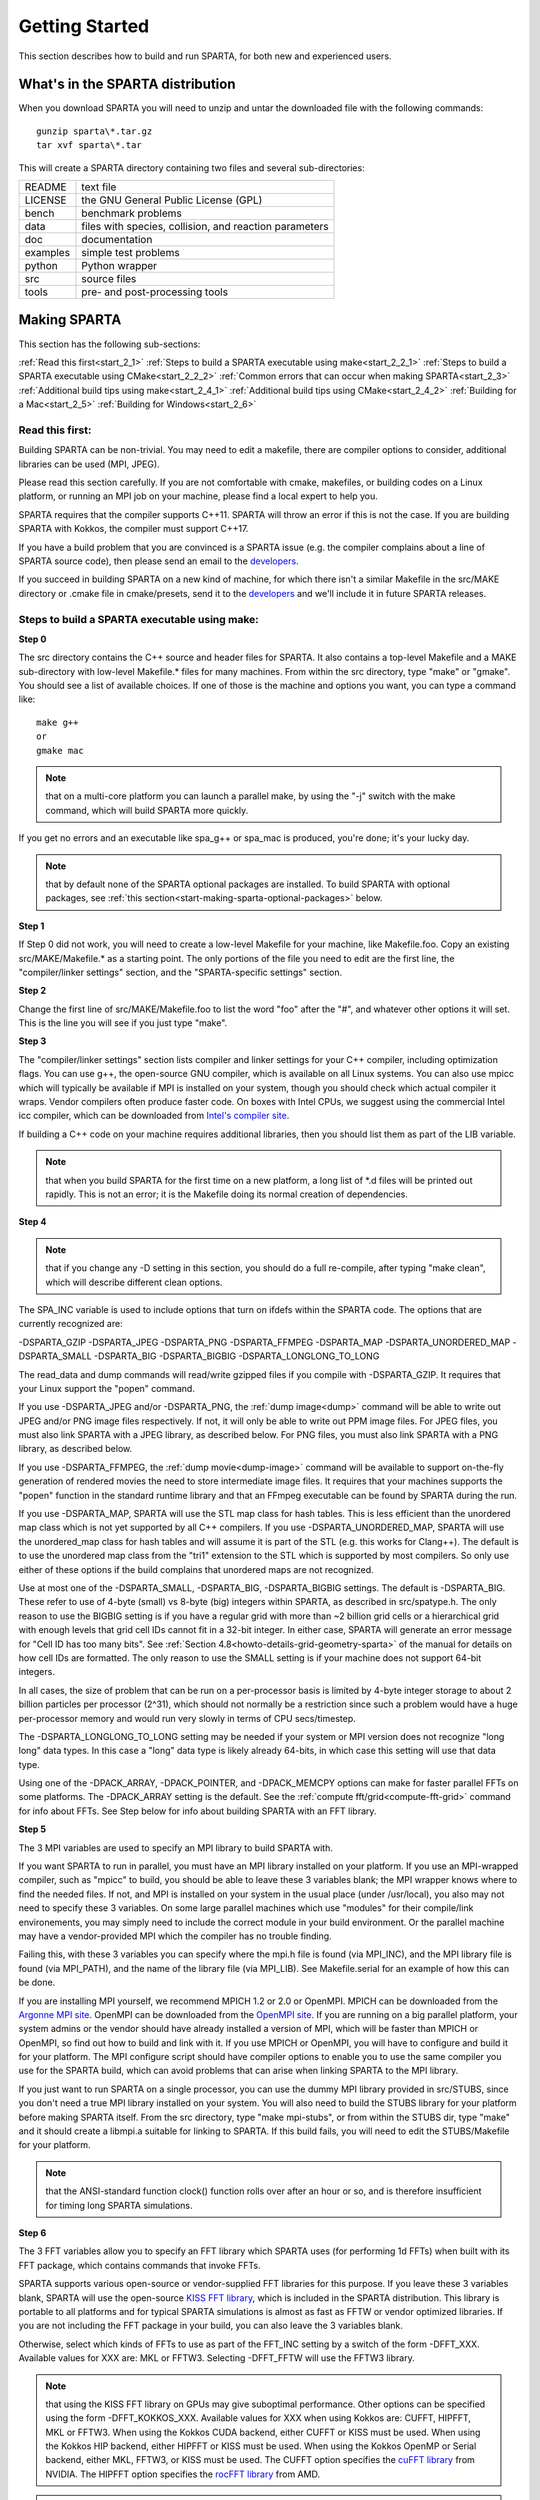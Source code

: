 

.. _start-getting-started:

###############
Getting Started
###############

This section describes how to build and run SPARTA, for both new and
experienced users.

.. _start-what's-sparta-distributi:

*********************************
What's in the SPARTA distribution
*********************************

When you download SPARTA you will need to unzip and untar the
downloaded file with the following commands:

::

   gunzip sparta\*.tar.gz 
   tar xvf sparta\*.tar

This will create a SPARTA directory containing two files and several
sub-directories:

.. list-table::
   :header-rows: 0

   * - README
     -  text file
   * - LICENSE
     -  the GNU General Public License (GPL)
   * - bench
     -  benchmark problems
   * - data
     -  files with species, collision, and reaction parameters
   * - doc
     -  documentation
   * - examples
     -  simple test problems
   * - python
     -  Python wrapper
   * - src
     -  source files
   * - tools
     -  pre- and post-processing tools

.. _start-making-sparta:

*************
Making SPARTA
*************

This section has the following sub-sections:

:ref:`Read this first<start_2_1>`
:ref:`Steps to build a SPARTA executable using make<start_2_2_1>`
:ref:`Steps to build a SPARTA executable using CMake<start_2_2_2>`
:ref:`Common errors that can occur when making SPARTA<start_2_3>`
:ref:`Additional build tips using make<start_2_4_1>`
:ref:`Additional build tips using CMake<start_2_4_2>`
:ref:`Building for a Mac<start_2_5>`
:ref:`Building for Windows<start_2_6>`

.. _start-read-first:

Read this first:
================

.. _start_2_1:

Building SPARTA can be non-trivial.  You may need to edit a makefile,
there are compiler options to consider, additional libraries can be
used (MPI, JPEG).

Please read this section carefully.  If you are not comfortable with
cmake, makefiles, or building codes on a Linux platform, or running an MPI
job on your machine, please find a local expert to help you.

SPARTA requires that the compiler supports C++11. SPARTA will throw an error
if this is not the case. If you are building SPARTA with Kokkos, the compiler
must support C++17.

If you have a build problem that you are convinced is a SPARTA issue
(e.g. the compiler complains about a line of SPARTA source code), then
please send an email to the
`developers <http://sparta.sandia.gov/authors.html>`__.

If you succeed in building SPARTA on a new kind of machine, for which
there isn't a similar Makefile in the src/MAKE directory or .cmake file
in cmake/presets, send it to the 
`developers <http://sparta.sandia.gov/authors.html>`__ and we'll include it in future SPARTA releases.

.. _start-steps-build-sparta-executable:

Steps to build a SPARTA executable using make:
==============================================

.. _start_2_2_1:

**Step 0**

The src directory contains the C++ source and header files for SPARTA.
It also contains a top-level Makefile and a MAKE sub-directory with
low-level Makefile.\* files for many machines.  From within the src
directory, type "make" or "gmake".  You should see a list of available
choices.  If one of those is the machine and options you want, you can
type a command like:

::

   make g++
   or
   gmake mac

.. note::

  that on a multi-core platform you can launch a parallel make, by
  using the "-j" switch with the make command, which will build SPARTA
  more quickly.

If you get no errors and an executable like spa_g++ or spa_mac is
produced, you're done; it's your lucky day.

.. note::

  that by default none of the SPARTA optional packages are
  installed.  To build SPARTA with optional packages, see :ref:`this   section<start-making-sparta-optional-packages>` below.

**Step 1**

If Step 0 did not work, you will need to create a low-level Makefile
for your machine, like Makefile.foo.  Copy an existing
src/MAKE/Makefile.\* as a starting point.  The only portions of the
file you need to edit are the first line, the "compiler/linker
settings" section, and the "SPARTA-specific settings" section.

**Step 2**

Change the first line of src/MAKE/Makefile.foo to list the word "foo"
after the "#", and whatever other options it will set.  This is the
line you will see if you just type "make".

**Step 3**

The "compiler/linker settings" section lists compiler and linker
settings for your C++ compiler, including optimization flags.  You can
use g++, the open-source GNU compiler, which is available on all Linux
systems.  You can also use mpicc which will typically be available if
MPI is installed on your system, though you should check which actual
compiler it wraps.  Vendor compilers often produce faster code.  On
boxes with Intel CPUs, we suggest using the commercial Intel icc
compiler, which can be downloaded from `Intel's compiler site <http://www.intel.com/software/products/noncom>`__.

If building a C++ code on your machine requires additional libraries,
then you should list them as part of the LIB variable.

.. note::

  that when you build SPARTA for
  the first time on a new platform, a long list of \*.d files will be
  printed out rapidly.  This is not an error; it is the Makefile doing
  its normal creation of dependencies.

**Step 4**

.. note::

  that
  if you change any -D setting in this section, you should do a full
  re-compile, after typing "make clean", which will describe different
  clean options.

The SPA_INC variable is used to include options that turn on ifdefs
within the SPARTA code.  The options that are currently recognized are:

-DSPARTA_GZIP
-DSPARTA_JPEG
-DSPARTA_PNG
-DSPARTA_FFMPEG
-DSPARTA_MAP
-DSPARTA_UNORDERED_MAP
-DSPARTA_SMALL
-DSPARTA_BIG
-DSPARTA_BIGBIG
-DSPARTA_LONGLONG_TO_LONG

The read_data and dump commands will read/write gzipped files if you
compile with -DSPARTA_GZIP.  It requires that your Linux support the
"popen" command.

If you use -DSPARTA_JPEG and/or -DSPARTA_PNG, the :ref:`dump image<dump>` command will be able to write out JPEG and/or PNG
image files respectively. If not, it will only be able to write out
PPM image files.  For JPEG files, you must also link SPARTA with a
JPEG library, as described below.  For PNG files, you must also link
SPARTA with a PNG library, as described below.

If you use -DSPARTA_FFMPEG, the :ref:`dump movie<dump-image>` command
will be available to support on-the-fly generation of rendered movies
the need to store intermediate image files.  It requires that your
machines supports the "popen" function in the standard runtime library
and that an FFmpeg executable can be found by SPARTA during the run.

If you use -DSPARTA_MAP, SPARTA will use the STL map class for hash
tables.  This is less efficient than the unordered map class which is
not yet supported by all C++ compilers.  If you use
-DSPARTA_UNORDERED_MAP, SPARTA will use the unordered_map class for
hash tables and will assume it is part of the STL (e.g. this works for
Clang++).  The default is to use the unordered map class from the
"tri1" extension to the STL which is supported by most compilers.  So
only use either of these options if the build complains that unordered
maps are not recognized.

Use at most one of the -DSPARTA_SMALL, -DSPARTA_BIG, -DSPARTA_BIGBIG
settings.  The default is -DSPARTA_BIG.  These refer to use of 4-byte
(small) vs 8-byte (big) integers within SPARTA, as described in
src/spatype.h.  The only reason to use the BIGBIG setting is if you
have a regular grid with more than ~2 billion grid cells or a
hierarchical grid with enough levels that grid cell IDs cannot fit in
a 32-bit integer.  In either case, SPARTA will generate an error
message for "Cell ID has too many bits".  See :ref:`Section 4.8<howto-details-grid-geometry-sparta>` of the manual for details on how cell
IDs are formatted.  The only reason to use the SMALL setting is if
your machine does not support 64-bit integers.

In all cases, the size of problem that can be run on a per-processor
basis is limited by 4-byte integer storage to about 2 billion
particles per processor (2^31), which should not normally be a
restriction since such a problem would have a huge per-processor
memory and would run very slowly in terms of CPU secs/timestep.

The -DSPARTA_LONGLONG_TO_LONG setting may be needed if your system or
MPI version does not recognize "long long" data types.  In this case a
"long" data type is likely already 64-bits, in which case this setting
will use that data type.

Using one of the -DPACK_ARRAY, -DPACK_POINTER, and -DPACK_MEMCPY
options can make for faster parallel FFTs on some platforms.  The
-DPACK_ARRAY setting is the default.  See the :ref:`compute fft/grid<compute-fft-grid>` command for info about FFTs.  See Step
below for info about building SPARTA with an FFT library.

**Step 5**

The 3 MPI variables are used to specify an MPI library to build SPARTA
with.

If you want SPARTA to run in parallel, you must have an MPI library
installed on your platform.  If you use an MPI-wrapped compiler, such
as "mpicc" to build, you should be able to leave these 3 variables
blank; the MPI wrapper knows where to find the needed files.  If not,
and MPI is installed on your system in the usual place (under
/usr/local), you also may not need to specify these 3 variables.  On
some large parallel machines which use "modules" for their
compile/link environements, you may simply need to include the correct
module in your build environment.  Or the parallel machine may have a
vendor-provided MPI which the compiler has no trouble finding.

Failing this, with these 3 variables you can specify where the mpi.h
file is found (via MPI_INC), and the MPI library file is found (via
MPI_PATH), and the name of the library file (via MPI_LIB).  See
Makefile.serial for an example of how this can be done.

If you are installing MPI yourself, we recommend MPICH 1.2 or 2.0 or
OpenMPI.  MPICH can be downloaded from the `Argonne MPI site <https://www.mpich.org>`__.  OpenMPI can be downloaded from the
`OpenMPI site <http://www.open-mpi.org>`__.  If you are running on a big
parallel platform, your system admins or the vendor should have
already installed a version of MPI, which will be faster than MPICH or
OpenMPI, so find out how to build and link with it.  If you use MPICH
or OpenMPI, you will have to configure and build it for your platform.
The MPI configure script should have compiler options to enable you to
use the same compiler you use for the SPARTA build, which can avoid
problems that can arise when linking SPARTA to the MPI library.

If you just want to run SPARTA on a single processor, you can use the
dummy MPI library provided in src/STUBS, since you don't need a true
MPI library installed on your system.  You will also need to build the
STUBS library for your platform before making SPARTA itself.  From the
src directory, type "make mpi-stubs", or from within the STUBS dir,
type "make" and it should create a libmpi.a suitable for linking to
SPARTA.  If this build fails, you will need to edit the STUBS/Makefile
for your platform.

.. note::

  that the ANSI-standard function clock() function rolls
  over after an hour or so, and is therefore insufficient for timing
  long SPARTA simulations.

**Step 6**

The 3 FFT variables allow you to specify an FFT library which SPARTA
uses (for performing 1d FFTs) when built with its FFT package, which
contains commands that invoke FFTs.

SPARTA supports various open-source or vendor-supplied FFT libraries
for this purpose.  If you leave these 3 variables blank, SPARTA will
use the open-source `KISS FFT library <http://kissfft.sf.net>`__, which is
included in the SPARTA distribution.  This library is portable to all
platforms and for typical SPARTA simulations is almost as fast as FFTW
or vendor optimized libraries.  If you are not including the FFT
package in your build, you can also leave the 3 variables blank.

Otherwise, select which kinds of FFTs to use as part of the FFT_INC
setting by a switch of the form -DFFT_XXX. 
Available values for XXX
are: MKL or FFTW3.
Selecting -DFFT_FFTW will use the FFTW3 library.

.. note::

  that using the KISS FFT library on GPUs may give
  suboptimal performance. Other options can be specified using the form
  -DFFT_KOKKOS_XXX. Available values for XXX when using Kokkos are: CUFFT,
  HIPFFT, MKL or FFTW3. When using the Kokkos CUDA backend, either CUFFT
  or KISS must be used. When using the Kokkos HIP backend, either HIPFFT
  or KISS must be used. When using the Kokkos OpenMP or Serial backend,
  either MKL, FFTW3, or KISS must be used. The CUFFT option specifies the
  `cuFFT library <https://developer.nvidia.com/cufft>`__ from NVIDIA. The
  HIPFFT option specifies the `rocFFT   library <https://rocm.docs.amd.com/projects/rocFFT/en/latest/>`__ from AMD.

.. note::

  that on some large parallel machines which use "modules"
  for their compile/link environements, you may simply need to include
  the correct module in your build environment.  Or the parallel machine
  may have a vendor-provided FFT library which the compiler has no
  trouble finding.

FFTW is a fast, portable library that should also work on any
platform.  You can download it from
`www.fftw.org <http://www.fftw.org>`__. The 3.X versions are supported
as -DFFT_FFTW3.
Building FFTW for your box should be as simple as ./configure; make.

The FFT_INC variable also allows for a -DFFT_SINGLE setting that will
use single-precision FFTs, which can speed-up the calculation,
particularly in parallel or on GPUs.  Fourier transform and related
PPPM operations are somewhat insensitive to floating point truncation
errors and thus do not always need to be performed in double
precision.  Using the -DFFT_SINGLE setting trades off a little
accuracy for reduced memory use and parallel communication costs for
transposing 3d FFT data.

**Step 7**

The 3 JPG variables allow you to specify a JPEG and/or PNG library
which SPARTA uses when writing out JPEG or PNG files via the :ref:`dump image<dump-image>` command. These can be left blank if you do not
use the -DSPARTA_JPEG or -DSPARTA_PNG switches discussed above in Step
4, since in that case JPEG/PNG output will be disabled.

A standard JPEG library usually goes by the name libjpeg.a or
libjpeg.so and has an associated header file jpeglib.h. Whichever JPEG
library you have on your platform, you'll need to set the appropriate
JPG_INC, JPG_PATH, and JPG_LIB variables, so that the compiler and
linker can find it.

A standard PNG library usually goes by the name libpng.a or libpng.so
and has an associated header file png.h. Whichever PNG library you
have on your platform, you'll need to set the appropriate JPG_INC,
JPG_PATH, and JPG_LIB variables, so that the compiler and linker can
find it.

As before, if these header and library files are in the usual place on
your machine, you may not need to set these variables.

**Step 8**

.. note::

  that by default none of the SPARTA optional packages are
  installed.  To build SPARTA with optional packages, see :ref:`this   section<start-making-sparta-optional-packages>` below, before proceeding to Step 9.

**Step 9**

That's it.  Once you have a correct Makefile.foo, and you have
pre-built any other needed libraries (e.g. MPI), all you need to do
from the src directory is type one of the following:

::

   make foo
   make -j N foo
   gmake foo
   gmake -j N foo

The -j or -j N switches perform a parallel build which can be much
faster, depending on how many cores your compilation machine has.  N
is the number of cores the build runs on.

You should get the executable spa_foo when the build is complete.

Steps to build a SPARTA executable using CMake:
===============================================

.. _start_2_2_2:

**Step 0**

Please review https://github.com/sparta/sparta/blob/master/BUILD_CMAKE.md and ensure that
CMake version 3.12.0 or greater is installed:

::

   which cmake
   which cmake3
   cmake --version

On clusters and supercomputers one can use modules to load cmake:

::

   module avail cmake
   module load <CMAKE>

On Linux one may use apt, yum, or pacman to install cmake.

On Mac one may use brew or macports to install cmake.

**Step 1**

The cmake directory contains the CMake source files for SPARTA. Create a build
directory and from within the build directory, run cmake:

::

   mkdir build
   cd build
   cmake -LH -DSPARTA_MACHINE=tutorial /path/to/sparta/cmake

This will generate the default Makefiles and print the SPARTA CMake options. To
list the generated targets, do:

::

   make help

Now you can try to build the SPARTA binaries with:

::

   make

If everything works, an executable named spa_tutorial and a library named
libsparta.a will be produced in build/src.

**Step 2**

If Step 1 did not work, see if you can use any system presets from
/path/to/sparta/cmake/presets. To select a preset:

cd build

# Clear the CMake files
rm -rf CMake\*

::

   cmake -C /path/to/sparta/cmake/presets/NAME.cmake -DSPARTA_MACHINE=tutorial /path/to/sparta/cmake
   make

**Step 3**

If Step 2 did not work, look at cmake -LH for a list of SPARTA CMake options and their
meaning, then modify one or more of those options by doing:

::

   cd build
   rm -rf CMake\*
   cmake -C /path/to/sparta/cmake/presets/NAME.cmake -D<OPTION_NAME>=<VALUE> /path/to/sparta/cmake
   make

where <OPTION_NAME> and <VALUE> correspond to valid option value pairs listed by
cmake -LH. For the SPARTA_DEFAULT_CXX_COMPILE_FLAGS option, see Step 4.

For a full list of CMake option value pairs, see cmake -LAH. The most relevant
CMake options (with example values) for our purposes here are:

-DCMAKE_C_COMPILER=gcc
-DCMAKE_CXX_COMPILER=/usr/local/bin/g++
-DCMAKE_CXX_FLAGS=-O3

If your cmake command line is getting too long, consider placing it in a bash
script and escaping newlines. For example:

::

   cmake -C  /path/to/sparta/cmake/presets/NAME.cmake -D  -D<OPTION_NAME>=<VALUE> /path/to/sparta/cmake

**Step 4**

.. note::

  that if you change any -D setting in this section,
  you should do a full re-compile, after typing "make clean".

The SPARTA_DEFAULT_CXX_COMPILE_FLAGS option is typically used to include options
that turn on ifdefs within the SPARTA code.  The options that are currently recogized are:

-DSPARTA_GZIP
-DSPARTA_JPEG
-DSPARTA_PNG
-DSPARTA_FFMPEG
-DSPARTA_MAP
-DSPARTA_UNORDERED_MAP
-DSPARTA_SMALL
-DSPARTA_BIG
-DSPARTA_BIGBIG
-DSPARTA_LONGLONG_TO_LONG

The read_data and dump commands will read/write gzipped files if you
compile with -DSPARTA_GZIP.  It requires that your Linux support the
"popen" command.

If you use -DSPARTA_JPEG and/or -DSPARTA_PNG, the :ref:`dump image<dump>` command will be able to write out JPEG and/or PNG
image files respectively. If not, it will only be able to write out
PPM image files.  For JPEG files, you must also link SPARTA with a
JPEG library, as described below.  For PNG files, you must also link
SPARTA with a PNG library, as described below.

If you use -DSPARTA_FFMPEG, the :ref:`dump movie<dump-image>` command
will be available to support on-the-fly generation of rendered movies
the need to store intermediate image files.  It requires that your
machines supports the "popen" function in the standard runtime library
and that an FFmpeg executable can be found by SPARTA during the run.

If you use -DSPARTA_MAP, SPARTA will use the STL map class for hash
tables.  This is less efficient than the unordered map class which is
not yet supported by all C++ compilers.  If you use
-DSPARTA_UNORDERED_MAP, SPARTA will use the unordered_map class for
hash tables and will assume it is part of the STL (e.g. this works for
Clang++).  The default is to use the unordered map class from the
"tri1" extension to the STL which is supported by most compilers.  So
only use either of these options if the build complains that unordered
maps are not recognized.

Use at most one of the -DSPARTA_SMALL, -DSPARTA_BIG, -DSPARTA_BIGBIG
settings.  The default is -DSPARTA_BIG.  These refer to use of 4-byte
(small) vs 8-byte (big) integers within SPARTA, as described in
src/spatype.h.  The only reason to use the BIGBIG setting is if you
have a regular grid with more than ~2 billion grid cells or a
hierarchical grid with enough levels that grid cell IDs cannot fit in
a 32-bit integer.  In either case, SPARTA will generate an error
message for "Cell ID has too many bits".  See :ref:`Section 4.8<howto-details-grid-geometry-sparta>` of the manual for details on how cell
IDs are formatted.  The only reason to use the SMALL setting is if
your machine does not support 64-bit integers.

In all cases, the size of problem that can be run on a per-processor
basis is limited by 4-byte integer storage to about 2 billion
particles per processor (2^31), which should not normally be a
restriction since such a problem would have a huge per-processor
memory and would run very slowly in terms of CPU secs/timestep.

The -DSPARTA_LONGLONG_TO_LONG setting may be needed if your system or
MPI version does not recognize "long long" data types.  In this case a
"long" data type is likely already 64-bits, in which case this setting
will use that data type.

Using one of the -DPACK_ARRAY, -DPACK_POINTER, and -DPACK_MEMCPY
options can make for faster parallel FFTs on some platforms.  The
-DPACK_ARRAY setting is the default.  See the :ref:`compute fft/grid<compute-fft-grid>` command for info about FFTs.  See STEP
below for info about building SPARTA with an FFT library.

**Step 5**

.. note::

  that the CMake cache is sticky and will only evict a 
  cached option value pair if you use -D or the FORCE argument to CMake's set
  routine.

Now just do:

::

   cd build
   rm -rf CMake\*
   cmake -C /path/to/sparta/cmake/presets/NEW.cmake /path/to/sparta/cmake
   make

consider sharing and vetting NEW.cmake by opening a pull request at
https://github.com/sparta/sparta/.

**Step 6**

This step explains how to enable and select MPI in the SPARTA CMake
configuration. There may already be a preset in 
/path/to/sparta/cmake/presets that selects the correct MPI installation.

By default, SPARTA configures with MPI enabled and cmake will print which MPI
was selected. To build serial binaries, use SPARTA's MPI_STUBS package:

::

   cmake -DPKG_MPI_STUBS=ON /path/to/sparta/cmake

You may want a different MPI installation than CMake finds. CMake uses module
files such as FindMPI.cmake to handle wiring in a given installation of a 
library and its headers. If you're on a cluster or supercomputer, use module 
before running cmake so that cmake finds the MPI installation you'd like to
use:

# Show which modules are loaded
module list

# Show which modules are available
module avail

::

   module load <MPI>

On Linux one may use apt, yum, or pacman to install MPI.

On Mac one may use brew or macports to install MPI.

Verify that cmake found the correct MPI installation:

cd build
rm -rf CMake\*

::

   # cmake should print "Found MPI\*" strings
   cmake **options** /path/to/sparta/cmake

.. note::

  that if the preset file you're using enables PKG_MPI_STUBS, MPI will not be
  searched for unless you explicitly disable PKG_MPI_STUBS in the preset file.

.. note::

  that this documentation link is for CMake version 3.12.

**Step 7**

When the SPARTA FFT package is enabled with cmake -DPKG_FFT=ON, you may select
between 3 thiry party libraries (TPLs) for 1d FFTs, which SPARTA uses when
configured with cmake -DFFT=*FFTW3,MKL,KISS*.

By default SPARTA will use the open-source `KISS FFT library <http://kissfft.sf.net>`__, which is included in the SPARTA distribution.
This library is portable to all platforms and for typical SPARTA simulations is
almost as fast as FFTW or vendor optimized libraries.

Similarly when using the KOKKOS package, you may select between 5 TPLs for FFT
which SPARTA uses when configured with cmake
-DFFT_KOKKOS=*CUFFT,HIPFFT,FFTW3,MKL,KISS*. This requires enabling the SPARTA
FFT package which can be selected with cmake -DPKG_FFT=ON.

.. note::

  that using the KISS FFT library on GPUs may give suboptimal performance.
  Other options for -DFFT_KOKKOS are CUFFT, HIPFFT, MKL or FFTW3. When using the
  Kokkos CUDA backend, either CUFFT or KISS must be used. When using the Kokkos
  HIP backend, either HIPFFT or KISS must be used. When using the Kokkos OpenMP
  or Serial backend, either MKL, FFTW3, or KISS must be used. The CUFFT option
  specifies the `cuFFT library <https://developer.nvidia.com/cufft>`__ from NVIDIA.
  The HIPFFT option specifies the `rocFFT   library <https://rocm.docs.amd.com/projects/rocFFT/en/latest/>`__ from AMD.

You may need to install the FFT TPL you're interested in using. If you're on a
cluster or supercomputer, use module before running cmake so that cmake finds
the FFT installation you'd like to use:

# Show which modules are loaded
module list

# Show which modules are available
module avail

::

   module load <FFT>

On Linux one may use apt, yum, or pacman to install FFT.

On Mac one may use brew or macports to install FFT.

Verify that cmake found the correct MPI installation:

cd build
rm -rf CMake\*

::

   # cmake should print "Found FFT\*" strings
   cmake **options** /path/to/sparta/cmake

.. note::

  that if the preset file you're using enables PKG_FFT, FFT will not be
  searched for unless you explicitly disable PKG_FFT in the preset file.

If you'd like to use a custom FFT installation or cmake is not locating the FFT
installation you've selected via the module command or package manager, try
export FFT_ROOT=/path/to/fft/install before running cmake. Otherwise, please
open an issue at https://github.com/sparta/sparta/issues.

**Step 8**

You may select between 2 TPLs, JPEG or PNG, for writing out JPEG or PNG files
via the :ref:`dump image<dump-image>` command. To select a TPL, use:

::

   cmake -DBUILD_JPEG=ON /path/to/sparta/cmake

or:

::

   cmake -DBUILD_PNG=ON /path/to/sparta/cmake

.. note::

  that these
  documentation links are for CMake version 3.12.

**Step 9**

By default, none of the SPARTA optional packages are installed. To build SPARTA
with optional packages, use:

::

   cmake -DPKG_XXX=ON /path/to/sparta/cmake

Where XXX is the package to enable. For a full list of optional packages, see:

::

   cmake -LH /path/to/sparta/cmake

**Step 10**

Once you have a correct cmake command line or the NAME.cmake preset file, just
do:

::

   cd build
   cmake **OPTIONS** /path/to/sparta/cmake

or:

cd build
cmake -C /path/to/sparta/cmake/presets/NAME.cmake -DSPARTA_MACHINE=tutorial /path/to/sparta/cmake

::

   make -j N

The -j or -j N switches perform a parallel build which can be much faster, 
depending on how many cores your compilation machine has. N is the number of
cores the build runs on.

You should get build/src/spa_tutorial and build/src/libsparta.a.

.. _start-errors-occur-when-making:

Errors that can occur when making SPARTA:
=========================================

.. _start_2_3:

.. important::

  If an error occurs when building SPARTA, the compiler
  or linker will state very explicitly what the problem is.  The error
  message should give you a hint as to which of the steps above has
  failed, and what you need to do in order to fix it.  Building a code
  with a Makefile is a very logical process.  The compiler and linker
  need to find the appropriate files and those files need to be
  compatible with SPARTA source files.  When a make fails, there is
  usually a very simple reason, which you or a local expert will need to
  fix.

Here are two non-obvious errors that can occur:

(1) If the make command breaks immediately with errors that indicate
it can't find files with a "\*" in their names, this can be because
your machine's native make doesn't support wildcard expansion in a
makefile.  Try gmake instead of make.  If that doesn't work, try using
a -f switch with your make command to use a pre-generated
Makefile.list which explicitly lists all the needed files, e.g.

::

   make makelist
   make -f Makefile.list g++
   gmake -f Makefile.list mac

The first "make" command will create a current Makefile.list with all
the file names in your src dir.  The 2nd "make" command (make or
gmake) will use it to build SPARTA.

(2) If you get an error that says something like 'identifier "atoll"
is undefined', then your machine does not support "long long"
integers.  Try using the -DSPARTA_LONGLONG_TO_LONG setting described
above in Step 4.

.. _start-additional-build-tips-make:

Additional build tips using make:
=================================

.. _start_2_4_1:

(1) Building SPARTA for multiple platforms.

You can make SPARTA for multiple platforms from the same src
directory.  Each target creates its own object sub-directory called
Obj_name where it stores the system-specific \*.o files.

(2) Cleaning up.

Typing "make clean-all" or "make clean-foo" will delete \*.o object
files created when SPARTA is built, for either all builds or for a
particular machine.

.. _start-additional-build-tips-cmake:

Additional build tips using CMake:
==================================

.. _start_2_4_2:

(1) Building SPARTA for multiple platforms.

.. note::

  that the \*.o
  object files in build/src will reflective of the most recent build
  configuration. Also note that if BUILD_SHARED_LIBS was enabled,
  libsparta will be reflective of the most recent build configuration.

(2) Cleaning up.

Typing "make clean" will delete all binary files for the most recent build
configuration.

.. _start-building-mac:

Building for a Mac:
===================

.. _start_2_5:

OS X is BSD Unix, so it should just work.  See the Makefile.mac or
cmake/presets/mac.cmake file.

.. _start-building-windows:

Building for Windows:
=====================

.. _start_2_6:

At some point we may provide a pre-built Windows executable
for SPARTA.  Until then you will need to build an executable from 
source files.

One way to do this is install and use cygwin to build SPARTA with a
standard Linux make or CMake, just as you would on any Linux box.

You can also import the \*.cpp and \*.h files into Microsoft Visual
Studio.  If someone does this and wants to provide project files or
other Windows build tips, please send them to the
`developers <http://sparta.sandia.gov/authors.html>`__ and we will include
them in the distribution.

.. _start-making-sparta-optional-packages:

************************************
Making SPARTA with optional packages
************************************

This section has the following sub-sections:

:ref:`Package basics<start_3_1>`
:ref:`Including/excluding packages with make<start_3_2_1>`
:ref:`Including/excluding packages with CMake<start_3_2_2>`

.. _start-package-basics:

Package basics:
===============

.. _start_3_1:

The source code for SPARTA is structured as a set of core files which
are always included, plus optional packages.  Packages are groups of
files that enable a specific set of features.  For example, the FFT
package which includes a :ref:`compute fft/grid<compute-fft-grid>`
command and a 2d and 3d FFT library.

For make:
You can see the list of all packages by typing "make package" from
within the src directory of the SPARTA distribution. This also lists
various make commands that can be used to manipulate packages.

For CMake:
You can see the list of all packages by typing "cmake -DSPARTA_LIST_PKGS=ON"
from within the build directory.

If you use a command in a SPARTA input script that is part of a
package, you must have built SPARTA with that package, else you will
get an error that the style is invalid or the command is unknown.
Every command's doc page specfies if it is part of a package.

.. _start-including-excluding-packages-make:

Including/excluding packages with make:
=======================================

.. _start_3_2_1:

To use (or not use) a package you must include it (or exclude it)
before building SPARTA.  From the src directory, this is typically as
simple as:

::

   make yes-fft
   make g++

or

::

   make no-fft
   make g++

.. note::

  You should NOT include/exclude packages and build SPARTA in a
  single make command using multiple targets, e.g. make yes-fft g++.
  This is because the make procedure creates a list of source files that
  will be out-of-date for the build if the package configuration changes
  within the same command.

Some packages have individual files that depend on other packages
being included.  SPARTA checks for this and does the right thing.
I.e. individual files are only included if their dependencies are
already included.  Likewise, if a package is excluded, other files
dependent on that package are also excluded.

If you will never run simulations that use the features in a
particular packages, there is no reason to include it in your build.

When you download a SPARTA tarball, no packages are pre-installed in
the src directory.

Packages are included or excluded by typing "make yes-name" or "make
no-name", where "name" is the name of the package in lower-case, e.g.
name = fft for the FFT package.  You can also type "make yes-all", or
"make no-all" to include/exclude all packages.  Type "make package" to
see all of the package-related make options.

.. note::

  Inclusion/exclusion of a package works by simply moving files
  back and forth between the main src directory and sub-directories with
  the package name (e.g. src/FFT or src/KOKKOS), so that the files are
  seen or not seen when SPARTA is built.  After you have included or
  excluded a package, you must re-build SPARTA.

Additional package-related make options exist to help manage SPARTA
files that exist in both the src directory and in package
sub-directories.  You do not normally need to use these commands
unless you are editing SPARTA files.

Typing "make package-update" or "make pu" will overwrite src files
with files from the package sub-directories if the package has been
included.  It should be used after a patch is installed, since patches
only update the files in the package sub-directory, but not the src
files.  Typing "make package-overwrite" will overwrite files in the
package sub-directories with src files.

Typing "make package-status" or "make ps" will show which packages are
currently included. For those that are included, it will list any
files that are different in the src directory and package
sub-directory.  Typing "make package-diff" lists all differences
between these files.  Again, type "make package" to see all of the
package-related make options.

Typing "make package-installed" or "make pi" will show which packages are
currently installed in the src directory.

.. _start-including-excluding-packages-cmake:

Including/excluding packages with CMake:
========================================

.. _start_3_2_2:

To use (or not use) a package you must include it (or exclude it)
before building SPARTA.  From the build directory, do:

::

   cmake -DPKG_FFT=ON /path/to/sparta/cmake
   make -j

or

::

   cmake -DPKG_FFT=OFF /path/to/sparta/cmake
   make -j

Some packages have individual files that depend on other packages
being included.  SPARTA checks for this and does the right thing.
I.e. individual files are only included if their dependencies are
already included.  Likewise, if a package is excluded, other files
dependent on that package are also excluded.

If you will never run simulations that use the features in a
particular packages, there is no reason to include it in your build.

When you download a SPARTA tarball, no packages are pre-installed in
the build/src directory.

Packages are included or excluded by typing "cmake -DPKG_NAME=ON" or 
"cmake -DPKG_NAME=OFF", where "NAME" is the name of the package in upper-case, 
e.g. name = FFT for the FFT package. You can also type "cmake
-DSPARTA_ENABLE_ALL_PKGS=ON", or "cmake -DSPARTA_DISABLE_ALL_PKGS=ON" to 
include or exclude all packages. Type "cmake -DSPARTA_LIST_PKGS=ON" to
see all of the package-related CMake options.

.. note::

  Inclusion or exclusion of a package works by setting CMake boolean
  variables to generate the correct Makefile targets and dependencies. After you
  have included or excluded a package, you must re-build SPARTA.

If a SPARTA package has source code changes, simply run "make" to rebuild SPARTA
with these changes.

Typing "cmake" from the build directory will show which packages are currently
included.

.. _start-building-sparta-library:

****************************
Building SPARTA as a library
****************************

SPARTA can be built as either a static or shared library, which can
then be called from another application or a scripting language.  See
:ref:`Section 6.7<howto-coupling-sparta-other-codes>` for more info on coupling
SPARTA to other codes.  See :ref:`Section 11<python>` for more
info on wrapping and running SPARTA from Python.

The CMake build system will produce the library static of dynamic libsparta
library in build/src.

.. _start-static-library:

Static library:
===============

.. _start:

CMake builds sparta as a static library in libsparta.a, by default.

To build SPARTA as a static library (\*.a file on Linux), type

::

   make foo mode=lib

where foo is the machine name.  This kind of library is typically used
to statically link a driver application to SPARTA, so that you can
insure all dependencies are satisfied at compile time.  This will use
the ARCHIVE and ARFLAGS settings in src/MAKE/Makefile.foo.  The build
will create the file libsparta_foo.a which another application can
link to.  It will also create a soft link libsparta.a, which will
point to the most recently built static library.

.. _start-shared-library:

Shared library:
===============

To build SPARTA as a shared library (\*.so file on Linux), which can be
dynamically loaded, e.g. from Python, type

::

   make foo mode=shlib

or:

::

   cmake -C /path/to/sparta/cmake/presets/foo.cmake -DBUILD_SHARED_LIBS=ON /path/to/sparta/cmake
   make

where foo is the machine name.  This kind of library is required when
wrapping SPARTA with Python; see :ref:`Section_python<python>`
for details.  This will use the SHFLAGS and SHLIBFLAGS settings in
src/MAKE/Makefile.foo and perform the build in the directory
Obj_shared_foo.  This is so that each file can be compiled with the
-fPIC flag which is required for inclusion in a shared library.  The
build will create the file libsparta_foo.so which another application
can link to dyamically.  It will also create a soft link libsparta.so,
which will point to the most recently built shared library.  This is
the file the Python wrapper loads by default.

.. note::

  that for a shared library to be usable by a calling program, all
  the auxiliary libraries it depends on must also exist as shared
  libraries.  This will be the case for libraries included with SPARTA,
  such as the dummy MPI library in src/STUBS or any package libraries in
  lib/packages, since they are always built as shared libraries using
  the -fPIC switch.  However, if a library like MPI or FFTW does not
  exist as a shared library, the shared library build will generate an
  error.  This means you will need to install a shared library version
  of the auxiliary library.  The build instructions for the library
  should tell you how to do this.

Here is an example of such errors when the system FFTW or provided
lib/colvars library have not been built as shared libraries:

::

   /usr/bin/ld: /usr/local/lib/libfftw3.a(mapflags.o): relocation
   R_X86_64_32 against `.rodata' can not be used when making a shared
   object; recompile with -fPIC
   /usr/local/lib/libfftw3.a: could not read symbols: Bad value

::

   /usr/bin/ld: ../../lib/colvars/libcolvars.a(colvarmodule.o):
   relocation R_X86_64_32 against `__pthread_key_create' can not be used
   when making a shared object; recompile with -fPIC
   ../../lib/colvars/libcolvars.a: error adding symbols: Bad value

As an example, here is how to build and install the `MPICH library <http://www-unix.mcs.anl.gov/mpi>`__, a popular open-source version of MPI, distributed by
Argonne National Labs, as a shared library in the default
/usr/local/lib location:

::

   ./configure --enable-shared
   make
   make install

You may need to use "sudo make install" in place of the last line if
you do not have write privileges for /usr/local/lib.  The end result
should be the file /usr/local/lib/libmpich.so.

.. _start-additional-requiremen-shared-library:

Additional requirement for using a shared library:
==================================================

The operating system finds shared libraries to load at run-time using
the environment variable LD_LIBRARY_PATH.

Using CMake, ensure that CMAKE_INSTALL_PREFIX is set properly and then run "make
-j install" or add build/src to LD_LIBRARY_PATH in your shell's environment.

Using make, you may wish to copy the file src/libsparta.so or 
src/libsparta_g++.so (for example) to a place the system can find it 
by default, such as /usr/local/lib, or you may wish to add the SPARTA
src directory to LD_LIBRARY_PATH, so that the current version of the 
shared library is always available to programs that use it.

For the csh or tcsh shells, you would add something like this to your
~/.cshrc file:

::

   setenv LD_LIBRARY_PATH $\{LD_LIBRARY_PATH\}:/home/sjplimp/sparta/src

.. _start-calling-sparta-library:

Calling the SPARTA library:
===========================

Either flavor of library (static or shared) allows one or more SPARTA
objects to be instantiated from the calling program.

When used from a C++ program, all of SPARTA is wrapped in a SPARTA_NS
namespace; you can safely use any of its classes and methods from
within the calling code, as needed.

When used from a C or Fortran program or a scripting language like
Python, the library has a simple function-style interface, provided in
src/library.cpp and src/library.h.

See :ref:`Section_howto 4.7<howto-coupling-sparta-other-codes>` of the manual for
ideas on how to couple SPARTA to other codes via its library
interface.  See :ref:`Section_python<python>` of the manual for
a description of the Python wrapper provided with SPARTA that operates
through the SPARTA library interface.

The files src/library.cpp and library.h define the C-style API for
using SPARTA as a library.  See :ref:`Section_howto 4.6<howto-library-interface-sparta>` of the manual for a description of the
interface and how to extend it for your needs.

.. _start-testing-sparta:

**************
Testing SPARTA
**************

SPARTA can be tested by using the CMake build system.

**Basic Testing**

To enable basic testing, use the SPARTA_ENABLE_TESTING option when configuring
sparta:

cmake -C /path/to/sparta/cmake/presets/NAME.cmake   -DSPARTA_MACHINE=basic-test-tutorial   -DSPARTA_ENABLE_TESTING=ON   /path/to/sparta/cmake

Setting SPARTA_ENABLE_TESTING to ON, adds tests in 
/path/to/sparta/examples/\*\*/in.\* to be run via ctest. Each in.\* file corresponds
to an individual test. If BUILD_MPI is ON, tests will be configured to run with 
both 1 and 4 mpi ranks. If the binaries are built, tests can be run via ctest:

make
ctest

This will run all the tests in serial. To run the tests in parallel, use -j:

ctest -j4

This will run up to four single rank, single thread per rank mpi_1 tests in parallel
or up to one 4 rank, single thread per rank mpi_4 tests. ctest has many options
including regex filters for running tests that only match the specified regex.
See ctest --help for more information.

**Adding and Removing tests**

Add more tests by creating one or more input decks in 
/path/to/sparta/examples/SUITE. Each in.\* file in 
/path/to/sparta/examples/SUITE corresponds to an individual test and
will be picked up by the CMake build system if SPARTA_ENABLE_TESTING is ON.

To disable tests, remove the in.\* file or remove the in. prefix from
the in.TEST file by renaming the file to DISABLED.in.TEST, for example.

**Advanced Testing**

To enable advanced testing, use the SPARTA_DSMC_TESTING_PATH option when
configuring sparta:

cmake -C /path/to/sparta/cmake/presets/NAME.cmake   -DSPARTA_MACHINE=advanced-test-tutorial   -DSPARTA_DSMC_TESTING_PATH=/path/to/dsmc_testing   /path/to/sparta/cmake

Setting SPARTA_DSMC_TESTING_PATH to a valid dsmc_testing path adds tests in
SPARTA_DSMC_TESTING_PATH to be run by SPARTA_DSMC_TESTING_PATH/regression.py
via ctest.

After configuring, build the binaries and run the tests via ctest:

make
ctest

This will run all tests found in SPARTA_DSMC_TESTING_PATH/examples by
SPARTA_DSMC_TESTING_PATH/regression.py. If SPARTA_ENABLE_TESTING is ON,
all tests found in /path/to/sparta/examples will configured to run by
SPARTA_DSMC_TESTING_PATH/regression.py.

**SPARTA CMake Testing options**

The following options allow the user more control over how the tests are run:

SPARTA_SPA_ARGS can be specified to add additional arguments for the sparta 
binaries being run by ctest. This option is only applied if
SPARTA_ENABLE_TESTING or SPARTA_DSMC_TESTING_PATH are enabled.

SPARTA_DSMC_TESTING_DRIVER_ARGS can be specified to add additional arguments to
the SPARTA_DSMC_TESTING_PATH/regression.py script.

The SPARTA_CTEST_CONFIGS option allows the user to run the same set of binaries
with different arguments. SPARTA_CTEST_CONFIGS lets the user add additional ctest
configurations, seperated by ';', that allow SPARTA_SPA_ARGS_CONFIG_NAME
or SPARTA_DSMC_TESTING_DRIVER_ARGS_CONFIG_NAME to be specified. For example:

cmake -C /path/to/sparta/cmake/presets/NAME.cmake   -DSPARTA_MACHINE=advanced-test-tutorial   -DSPARTA_DSMC_TESTING_PATH=/path/to/dsmc_testing   -DSPARTA_CTEST_CONFIGS="PARALLEL;SERIAL"   -DSPARTA_SPA_ARGS_SERIAL=spa_serial_args   -DSPARTA_SPA_ARGS_PARALLEL=spa_parallel_args   -DSPARTA_DSMC_TESTING_DRIVER_ARGS_PARALLEL=driver_parallel_args   -DSPARTA_DSMC_TESTING_DRIVER_ARGS_PARALLEL=driver_serial_args   /path/to/sparta/cmake

To verify that the binaries are being run with the proper arguments:

make
ctest -C SERIAL -VV
ctest -C PARALLEL -VV

The SPARTA_MULTIBUILD_CONFIGS option allows the user to run different sets of
binaries for the same input decks. SPARTA_MULTIBUILD_CONFIGS lets the user add
additional build configurations, separated by ';', that will build sparta 
with the cache file located in 
`SPARTA_MULTIBUILD_PRESET_DIR/CONFIG_NAME.cmake`. For example:

cmake -DSPARTA_MULTIBUILD_CONFIGS="test_mac;test_mac_mpi"       -DSPARTA_MULTIBUILD_PRESET_DIR=/path/to/sparta/cmake/presets/       /path/to/sparta/cmake

This cmake command assumes that 
/path/to/sparta/cmake/presets/*test_mac_mpi,test_mac*.cmake exist.

To verify that the correct binaries are being run:

make
ctest -VV

.. _start-running-sparta:

**************
Running SPARTA
**************

By default, SPARTA runs by reading commands from standard input.  Thus
if you run the SPARTA executable by itself, e.g.

::

   spa_g++

it will simply wait, expecting commands from the keyboard.  Typically
you should put commands in an input script and use I/O redirection,
e.g.

::

   spa_g++ < in.file

For parallel environments this should also work.  If it does not, use
the '-in' command-line switch, e.g.

::

   spa_g++ -in in.file

:ref:`Section 3<commands>` describes how input scripts are
structured and what commands they contain.

You can test SPARTA on any of the sample inputs provided in the
examples or bench directory.  Input scripts are named in.\* and sample
outputs are named log.\*.name.P where name is a machine and P is the
number of processors it was run on.

Here is how you might run one of the benchmarks on a
Linux box, using mpirun to launch a parallel job:

cd src
make g++
cp spa_g++ ../bench
cd ../bench
mpirun -np 4 spa_g++ < in.free

or:

::

   cd build
   cmake -DCMAKE_CXX_COMPILER=g++ -DSPARTA_MACHINE=g++ /path/to/sparta/cmake
   cp src/spa_g++ /path/to/bench
   cd /path/to/bench
   mpirun -np 4 spa_g++ < in.free

See `this page <http://sparta.sandia.gov/bench.html>`__ for timings for this and the other benchmarks on
various platforms.

The screen output from SPARTA is described in the next section.  As it
runs, SPARTA also writes a log.sparta file with the same information.

.. note::

  that this sequence of commands copies the SPARTA executable
  (spa_g++) to the directory with the input files.  This may not be
  necessary, but some versions of MPI reset the working directory to
  where the executable is, rather than leave it as the directory where
  you launch mpirun from (if you launch spa_g++ on its own and not under
  mpirun).  If that happens, SPARTA will look for additional input files
  and write its output files to the executable directory, rather than
  your working directory, which is probably not what you want.

If SPARTA encounters errors in the input script or while running a
simulation it will print an ERROR message and stop or a WARNING
message and continue.  See :ref:`Section 12<errors>` for a
discussion of the various kinds of errors SPARTA can or can't detect,
a list of all ERROR and WARNING messages, and what to do about them.

SPARTA can run a problem on any number of processors, including a
single processor.  The random numbers used by each processor will be
different so you should only expect statistical consistency if the
same problem is run on different numbers of processors.

SPARTA can run as large a problem as will fit in the physical memory
of one or more processors.  If you run out of memory, you must run on
more processors or setup a smaller problem.

.. _start-commandlin-options:

********************
Command-line options
********************

At run time, SPARTA recognizes several optional command-line switches
which may be used in any order.  Either the full word or a one-or-two
letter abbreviation can be used:

-e or -echo
-i or -in
-h or -help
-k or -kokkos
-l or -log
-p or -partition
-pk or -package
-pl or -plog
-ps or -pscreen
-sc or -screen
-sf or -suffix
-v or -var

For example, spa_g++ might be launched as follows:

::

   mpirun -np 16 spa_g++ -v f tmp.out -l my.log -sc none < in.sphere
   mpirun -np 16 spa_g++ -var f tmp.out -log my.log -screen none < in.sphere

Here are the details on the options:

::

   -echo style

Set the style of command echoing.  The style can be *none* or *screen*
or *log* or *both*.  Depending on the style, each command read from
the input script will be echoed to the screen and/or logfile.  This
can be useful to figure out which line of your script is causing an
input error.  The default value is *log*.  The echo style can also be
set by using the :ref:`echo<echo>` command in the input script itself.

::

   -in file

Specify a file to use as an input script.  This is an optional switch
when running SPARTA in one-partition mode.  If it is not specified,
SPARTA reads its input script from stdin - e.g. spa_g++ < in.run.
This is a required switch when running SPARTA in multi-partition mode,
since multiple processors cannot all read from stdin.

::

   -help

Print a list of options compiled into this executable for each SPARTA
style (fix, compute, collide, etc).  SPARTA will print the info and
immediately exit if this switch is used.

::

   -kokkos on/off keyword/value ...

Explicitly enable or disable KOKKOS support, as provided by the KOKKOS
package.  Even if SPARTA is built with this package, as described
above in :ref:`Section 2.3<start-making-sparta-optional-packages>`, this switch must be set to enable
running with the KOKKOS-enabled styles the package provides.  If the
switch is not set (the default), SPARTA will operate as if the KOKKOS
package were not installed; i.e. you can run standard SPARTA 
for testing or benchmarking purposes.

.. note::

  that if you are running on a desktop
  machine, you typically have one physical node.  On a cluster or
  supercomputer there may be dozens or 1000s of physical nodes.

.. note::

  that the keywords do not use a leading minus sign.  I.e. the
  keyword is "t", not "-t".  Also note that each of the keywords has a
  default setting.  Example of when to use these options and what
  settings to use on different platforms is given in :ref:`Section   5.3<accelerate-kokkos-package>`.

d or device
g or gpus
t or threads
n or numa

::

   device Nd

This option is only relevant if you built SPARTA with KOKKOS_DEVICES=Cuda, you
have more than one GPU per node, and if you are running with only one
MPI task per node.  The Nd setting is the ID of the GPU on the node to
run on.  By default Nd = 0.  If you have multiple GPUs per node, they
have consecutive IDs numbered as 0,1,2,etc.  This setting allows you
to launch multiple independent jobs on the node, each with a single
MPI task per node, and assign each job to run on a different GPU.

::

   gpus Ng Ns

This option is only relevant if you built SPARTA with KOKKOS_DEVICES=Cuda, you
have more than one GPU per node, and you are running with multiple MPI
tasks per node.  The Ng setting is how many GPUs
you will use per node.  The Ns setting is optional.  If set, it is the ID of a
GPU to skip when assigning MPI tasks to GPUs.  This may be useful if
your desktop system reserves one GPU to drive the screen and the rest
are intended for computational work like running SPARTA.  By default
Ng = 1 and Ns is not set.

Depending on which flavor of MPI you are running, SPARTA will look for
one of these 4 environment variables

::

   SLURM_LOCALID (various MPI variants compiled with SLURM support)
   MPT_LRANK (HPE MPI)
   MV2_COMM_WORLD_LOCAL_RANK (Mvapich)
   OMPI_COMM_WORLD_LOCAL_RANK (OpenMPI)

which are initialized by the "srun", "mpirun" or "mpiexec" commands.
The environment variable setting for each MPI rank is used to assign a
unique GPU ID to the MPI task.

::

   threads Nt

This option assigns Nt number of threads to each MPI task for
performing work when Kokkos is executing in OpenMP or pthreads mode.
The default is Nt = 1, which essentially runs in MPI-only mode.  If
there are Np MPI tasks per physical node, you generally want Np\*Nt =
the number of physical cores per node, to use your available hardware
optimally. If SPARTA is compiled with KOKKOS_DEVICES=Cuda,
this setting has no effect.

::

   -log file

Specify a log file for SPARTA to write status information to.  In
one-partition mode, if the switch is not used, SPARTA writes to the
file log.sparta.  If this switch is used, SPARTA writes to the
specified file.  In multi-partition mode, if the switch is not used, a
log.sparta file is created with hi-level status information.  Each
partition also writes to a log.sparta.N file where N is the partition
ID.  If the switch is specified in multi-partition mode, the hi-level
logfile is named "file" and each partition also logs information to a
file.N.  For both one-partition and multi-partition mode, if the
specified file is "none", then no log files are created.  Using a
:ref:`log<log>` command in the input script will override this setting.
Option -plog will override the name of the partition log files file.N.

::

   -partition 8x2 4 5 ...

.. note::

  that with MPI installed on a machine (e.g. your
  desktop), you can run on more (virtual) processors than you have
  physical processors.

To run multiple independent simulatoins from one input script, using
multiple partitions, see :ref:`Section 6.3<howto-running-multiple-simulation-one>` of
the manual.  World- and universe-style variables are useful in this
context.

::

   -package style args ....

Invoke the :ref:`package<package>` command with style and args.  The
syntax is the same as if the command appeared at the top of the input
script.  For example "-package kokkos on gpus 2" or "-pk kokkos g 2" is the same as
:ref:`package kokkos g 2<package>` in the input script.  The possible styles
and args are documented on the :ref:`package<package>` doc page.  This
switch can be used multiple times.

Along with the "-suffix" command-line switch, this is a convenient
mechanism for invoking the KOKKOS accelerator package and its options without
having to edit an input script.

::

   -plog file

Specify the base name for the partition log files, so partition N
writes log information to file.N. If file is none, then no partition
log files are created.  This overrides the filename specified in the
-log command-line option.  This option is useful when working with
large numbers of partitions, allowing the partition log files to be
suppressed (-plog none) or placed in a sub-directory (-plog
replica_files/log.sparta) If this option is not used the log file for
partition N is log.sparta.N or whatever is specified by the -log
command-line option.

::

   -pscreen file

Specify the base name for the partition screen file, so partition N
writes screen information to file.N. If file is none, then no
partition screen files are created.  This overrides the filename
specified in the -screen command-line option.  This option is useful
when working with large numbers of partitions, allowing the partition
screen files to be suppressed (-pscreen none) or placed in a
sub-directory (-pscreen replica_files/screen) If this option is not
used the screen file for partition N is screen.N or whatever is
specified by the -screen command-line option.

::

   -screen file

Specify a file for SPARTA to write its screen information to.  In
one-partition mode, if the switch is not used, SPARTA writes to the
screen.  If this switch is used, SPARTA writes to the specified file
instead and you will see no screen output.  In multi-partition mode,
if the switch is not used, hi-level status information is written to
the screen.  Each partition also writes to a screen.N file where N is
the partition ID.  If the switch is specified in multi-partition mode,
the hi-level screen dump is named "file" and each partition also
writes screen information to a file.N.  For both one-partition and
multi-partition mode, if the specified file is "none", then no screen
output is performed. Option -pscreen will override the name of the 
partition screen files file.N.

::

   -suffix style args

Use variants of various styles if they exist.  The specified style can
be *kk*.  This refers to optional KOKKOS package that SPARTA can be built with, as described
above in :ref:`Section 2.3<start-making-sparta-optional-packages>`.

Along with the "-package" command-line switch, this is a convenient
mechanism for invoking the KOKKOS accelerator package and its options without
having to edit an input script.

As an example, the KOKKOS package provides a :ref:`compute_style temp<compute-temp>` variant, with style name temp/kk. A variant style
can be specified explicitly in your input script, e.g. compute
temp/kk. If the suffix command is used with the appropriate style,
you do not need to modify your input script.  The specified suffix
(kk) is automatically appended whenever your
input script command creates a new :ref:`fix<fix>`,
:ref:`compute<compute>`, etc.
If the variant version does not exist, the standard version is
created.

For the KOKKOS package, using this command-line switch also invokes
the default KOKKOS settings, as if the command "package kokkos" were
used at the top of your input script.  These settings can be changed
by using the "-package kokkos" command-line switch or the :ref:`package kokkos<package>` command in your script.

The :ref:`suffix<suffix>` command can also be used within an input
script to set a suffix, or to turn off or back on any suffix setting
made via the command line.

::

   -var name value1 value2 ...

Specify a variable that will be defined for substitution purposes when
the input script is read.  "Name" is the variable name which can be a
single character (referenced as $x in the input script) or a full
string (referenced as $\{abc\}).  An :ref:`index-style variable<variable>` will be created and populated with the
subsequent values, e.g. a set of filenames.  Using this command-line
option is equivalent to putting the line "variable name index value1
value2 ..."  at the beginning of the input script.  Defining an index
variable as a command-line argument overrides any setting for the same
index variable in the input script, since index variables cannot be
re-defined.  See the :ref:`variable<variable>` command for more info on
defining index and other kinds of variables and :ref:`Section 3.2<commands-parsing-rules>` for more info on using variables in
input scripts.

.. important::

  Currently, the command-line parser looks for arguments
  that start with "-" to indicate new switches. Thus you cannot specify
  multiple variable values if any of they start with a "-", e.g. a
  negative numeric value. It is OK if the first value1 starts with a
  "-", since it is automatically skipped.

.. _start-sparta-screen-output:

********************
SPARTA screen output
********************

As SPARTA reads an input script, it prints information to both the
screen and a log file about significant actions it takes to setup a
simulation.  When the simulation is ready to begin, SPARTA performs
various initializations and prints the amount of memory (in MBytes per
processor) that the simulation requires.  It also prints details of
the initial state of the system.  During the run itself, statistical
information is printed periodically, every few timesteps.  When the
run concludes, SPARTA prints the final state and a total run time for
the simulation.  It then appends statistics about the CPU time and
size of information stored for the simulation.  An example set of
statistics is shown here:

Loop time of 0.639973 on 4 procs for 1000 steps with 45792 particles

::

   MPI task timing breakdown:
   Section |  min time  |  avg time  |  max time  |%varavg| %total
   ---------------------------------------------------------------
   Move    | 0.10948    | 0.26191    | 0.42049    |  27.6 | 40.92
   Coll    | 0.013711   | 0.041659   | 0.070985   |  13.5 |  6.51
   Sort    | 0.01733    | 0.040286   | 0.063573   |  10.6 |  6.29
   Comm    | 0.02276    | 0.023555   | 0.02493    |   0.6 |  3.68
   Modify  | 0.00018167 | 0.024758   | 0.051345   |  15.6 |  3.87
   Output  | 0.0002172  | 0.0007354  | 0.0012152  |   0.0 |  0.11
   Other   |            | 0.2471     |            |       | 38.61

::

   Particle moves    = 38096354 (38.1M)
   Cells touched     = 43236871 (43.2M)
   Particle comms    = 146623 (0.147M)
   Boundary collides = 182782 (0.183M)
   Boundary exits    = 181792 (0.182M)
   SurfColl checks   = 7670863 (7.67M)
   SurfColl occurs   = 177740 (0.178M)
   Surf reactions    = 124169 (0.124M)
   Collide attempts  = 1232 (1K)
   Collide occurs    = 553 (0.553K)
   Gas reactions     = 23 (0.023K)
   Particles stuck   = 0

::

   Particle-moves/CPUsec/proc: 1.4882e+07
   Particle-moves/step: 38096.4
   Cell-touches/particle/step: 1.13493
   Particle comm iterations/step: 1.999
   Particle fraction communicated: 0.00384874
   Particle fraction colliding with boundary: 0.00479789
   Particle fraction exiting boundary: 0.0047719
   Surface-checks/particle/step: 0.201354
   Surface-collisions/particle/step: 0.00466554
   Surface-reactions/particle/step: 0.00325934
   Collision-attempts/particle/step: 1.232
   Collisions/particle/step: 0.553
   Gas-reactions/particle/step: 0.023

Gas reaction tallies:
style tce #-of-reactions 45
reaction O2 + N --> O + O + N: 10
reaction O2 + O --> O + O + O: 5
reaction N2 + O --> N + N + O: 8

Surface reaction tallies:
id 1 style global #-of-reactions 2
reaction all: 124025
reaction delete: 53525
reaction create: 70500

::

   Particles: 11448 ave 17655 max 5306 min
   Histogram: 2 0 0 0 0 0 0 0 0 2
   Cells:     100 ave 100 max 100 min
   Histogram: 4 0 0 0 0 0 0 0 0 0
   GhostCell: 21 ave 21 max 21 min
   Histogram: 4 0 0 0 0 0 0 0 0 0
   EmptyCell: 21 ave 21 max 21 min
   Histogram: 4 0 0 0 0 0 0 0 0 0
   Surfs:     50 ave 50 max 50 min
   Histogram: 4 0 0 0 0 0 0 0 0 0
   GhostSurf: 0 ave 0 max 0 min
   Histogram: 4 0 0 0 0 0 0 0 0 0

The first line gives the total CPU run time for the simulation, in
seconds.

The next section gives a breakdown of the CPU timing (in seconds) in
categories.  The first four are timings for particles moves, which
includes interaction with surface elements, then particle collisions,
then sorting of particles (required to perform collisions), and
communication of particles between processors.  The Modify section is
time for operations invoked by fixes and computes.  The Output section
is for dump command and statistical output.  The Other category is
typically for load-imbalance, as some MPI tasks wait for others MPI
tasks to complete.  In each category the min,ave,max time across
processors is shown, as well as a variation, and the percentage of
total time.

The next section gives some statistics about the run.  These are total
counts of particle moves, grid cells touched by particles, the number
of particles communicated between processors, collisions of particles
with the global boundary and with surface elements (none in this
problem), as well as collision and reaction statistics.

The next section gives additional statistics, normalized by timestep
or processor count.

.. note::

  that this is
  effectively a summation over all the surface elements and/or box
  boundaries the :ref:`surf_react<surf-react>` command was used to assign
  a reaction model to.

The last section is a histogramming across processors of various
per-processor statistics: particle count, owned grid cells, processor,
ghost grid cells which are copies of cells owned by other processors,
and empty cells which are ghost cells without surface information
(only used to pass particles to neighboring processors).

The ave value is the average across all processors.  The max and min
values are for any processor.  The 10-bin histogram shows the
distribution of the value across processors.  The total number of
histogram counts is equal to the number of processors.

